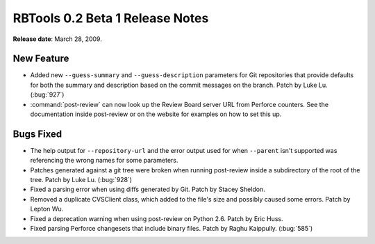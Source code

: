 ================================
RBTools 0.2 Beta 1 Release Notes
================================

**Release date**: March 28, 2009.


New Feature
===========

* Added new ``--guess-summary`` and ``--guess-description`` parameters for Git
  repositories that provide defaults for both the summary and description
  based on the commit messages on the branch. Patch by Luke Lu. (:bug:`927`)

* :command:`post-review` can now look up the Review Board server URL from
  Perforce counters. See the documentation inside post-review or on
  the website for examples on how to set this up.


Bugs Fixed
==========

* The help output for ``--repository-url`` and the error output used for
  when ``--parent`` isn't supported was referencing the wrong names for
  some parameters.

* Patches generated against a git tree were broken when running
  post-review inside a subdirectory of the root of the tree.
  Patch by Luke Lu. (:bug:`928`)

* Fixed a parsing error when using diffs generated by Git.
  Patch by Stacey Sheldon.

* Removed a duplicate CVSClient class, which added to the file's
  size and possibly caused some errors. Patch by Lepton Wu.

* Fixed a deprecation warning when using post-review on Python 2.6.
  Patch by Eric Huss.

* Fixed parsing Perforce changesets that include binary files.
  Patch by Raghu Kaippully. (:bug:`585`)
